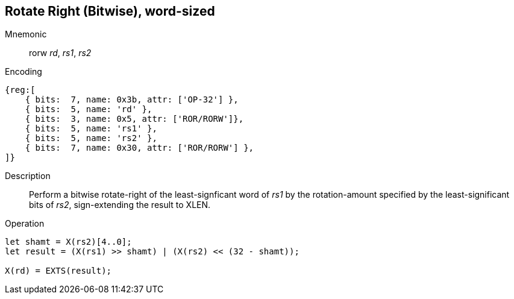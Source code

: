 == Rotate Right (Bitwise), word-sized

Mnemonic::
rorw _rd_, _rs1_, _rs2_

Encoding::
[wavedrom]
....
{reg:[
    { bits:  7, name: 0x3b, attr: ['OP-32'] },
    { bits:  5, name: 'rd' },
    { bits:  3, name: 0x5, attr: ['ROR/RORW']},
    { bits:  5, name: 'rs1' },
    { bits:  5, name: 'rs2' },
    { bits:  7, name: 0x30, attr: ['ROR/RORW'] },
]}
....

Description:: Perform a bitwise rotate-right of the least-signficant
word of _rs1_ by the rotation-amount specified by the
least-significant bits of _rs2_, sign-extending the result to XLEN.

Operation::
[source,sail]
--
let shamt = X(rs2)[4..0];
let result = (X(rs1) >> shamt) | (X(rs2) << (32 - shamt));

X(rd) = EXTS(result);
--